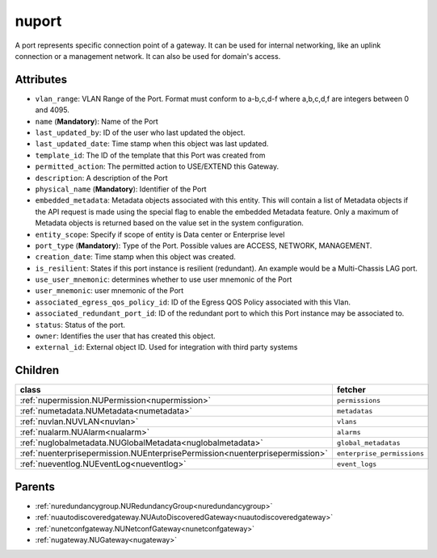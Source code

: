 .. _nuport:

nuport
===========================================

.. class:: nuport.NUPort(bambou.nurest_object.NUMetaRESTObject,):

A port represents specific connection point of a gateway. It can be used for internal networking, like an uplink connection or a management network. It can also be used for domain's access.


Attributes
----------


- ``vlan_range``: VLAN Range of the Port.  Format must conform to a-b,c,d-f where a,b,c,d,f are integers between 0 and 4095.

- ``name`` (**Mandatory**): Name of the Port

- ``last_updated_by``: ID of the user who last updated the object.

- ``last_updated_date``: Time stamp when this object was last updated.

- ``template_id``: The ID of the template that this Port was created from

- ``permitted_action``: The permitted  action to USE/EXTEND  this Gateway.

- ``description``: A description of the Port

- ``physical_name`` (**Mandatory**): Identifier of the Port

- ``embedded_metadata``: Metadata objects associated with this entity. This will contain a list of Metadata objects if the API request is made using the special flag to enable the embedded Metadata feature. Only a maximum of Metadata objects is returned based on the value set in the system configuration.

- ``entity_scope``: Specify if scope of entity is Data center or Enterprise level

- ``port_type`` (**Mandatory**): Type of the Port. Possible values are ACCESS, NETWORK, MANAGEMENT.

- ``creation_date``: Time stamp when this object was created.

- ``is_resilient``: States if this port instance is resilient (redundant).  An example would be a Multi-Chassis LAG port.

- ``use_user_mnemonic``: determines whether to use user mnemonic of the Port

- ``user_mnemonic``: user mnemonic of the Port

- ``associated_egress_qos_policy_id``: ID of the Egress QOS Policy associated with this Vlan.

- ``associated_redundant_port_id``: ID of the redundant port to which this Port instance may be associated to.

- ``status``: Status of the port.

- ``owner``: Identifies the user that has created this object.

- ``external_id``: External object ID. Used for integration with third party systems




Children
--------

================================================================================================================================================               ==========================================================================================
**class**                                                                                                                                                      **fetcher**

:ref:`nupermission.NUPermission<nupermission>`                                                                                                                   ``permissions`` 
:ref:`numetadata.NUMetadata<numetadata>`                                                                                                                         ``metadatas`` 
:ref:`nuvlan.NUVLAN<nuvlan>`                                                                                                                                     ``vlans`` 
:ref:`nualarm.NUAlarm<nualarm>`                                                                                                                                  ``alarms`` 
:ref:`nuglobalmetadata.NUGlobalMetadata<nuglobalmetadata>`                                                                                                       ``global_metadatas`` 
:ref:`nuenterprisepermission.NUEnterprisePermission<nuenterprisepermission>`                                                                                     ``enterprise_permissions`` 
:ref:`nueventlog.NUEventLog<nueventlog>`                                                                                                                         ``event_logs`` 
================================================================================================================================================               ==========================================================================================



Parents
--------


- :ref:`nuredundancygroup.NURedundancyGroup<nuredundancygroup>`

- :ref:`nuautodiscoveredgateway.NUAutoDiscoveredGateway<nuautodiscoveredgateway>`

- :ref:`nunetconfgateway.NUNetconfGateway<nunetconfgateway>`

- :ref:`nugateway.NUGateway<nugateway>`

